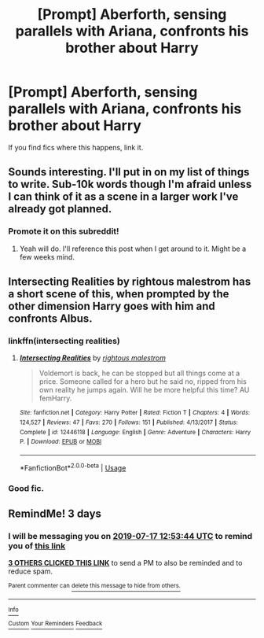 #+TITLE: [Prompt] Aberforth, sensing parallels with Ariana, confronts his brother about Harry

* [Prompt] Aberforth, sensing parallels with Ariana, confronts his brother about Harry
:PROPERTIES:
:Score: 50
:DateUnix: 1563087041.0
:DateShort: 2019-Jul-14
:FlairText: Prompt
:END:
If you find fics where this happens, link it.


** Sounds interesting. I'll put in on my list of things to write. Sub-10k words though I'm afraid unless I can think of it as a scene in a larger work I've already got planned.
:PROPERTIES:
:Author: HughesyWrites
:Score: 3
:DateUnix: 1563122592.0
:DateShort: 2019-Jul-14
:END:

*** Promote it on this subreddit!
:PROPERTIES:
:Score: 2
:DateUnix: 1563129737.0
:DateShort: 2019-Jul-14
:END:

**** Yeah will do. I'll reference this post when I get around to it. Might be a few weeks mind.
:PROPERTIES:
:Author: HughesyWrites
:Score: 1
:DateUnix: 1563143077.0
:DateShort: 2019-Jul-15
:END:


** Intersecting Realities by rightous malestrom has a short scene of this, when prompted by the other dimension Harry goes with him and confronts Albus.
:PROPERTIES:
:Author: moomoogoat
:Score: 2
:DateUnix: 1563109412.0
:DateShort: 2019-Jul-14
:END:

*** linkffn(intersecting realities)
:PROPERTIES:
:Author: FinnD25
:Score: 2
:DateUnix: 1563125333.0
:DateShort: 2019-Jul-14
:END:

**** [[https://www.fanfiction.net/s/12446118/1/][*/Intersecting Realities/*]] by [[https://www.fanfiction.net/u/7382089/rightous-malestrom][/rightous malestrom/]]

#+begin_quote
  Voldemort is back, he can be stopped but all things come at a price. Someone called for a hero but he said no, ripped from his own reality he jumps again. Will he be more helpful this time? AU femHarry.
#+end_quote

^{/Site/:} ^{fanfiction.net} ^{*|*} ^{/Category/:} ^{Harry} ^{Potter} ^{*|*} ^{/Rated/:} ^{Fiction} ^{T} ^{*|*} ^{/Chapters/:} ^{4} ^{*|*} ^{/Words/:} ^{124,527} ^{*|*} ^{/Reviews/:} ^{47} ^{*|*} ^{/Favs/:} ^{270} ^{*|*} ^{/Follows/:} ^{151} ^{*|*} ^{/Published/:} ^{4/13/2017} ^{*|*} ^{/Status/:} ^{Complete} ^{*|*} ^{/id/:} ^{12446118} ^{*|*} ^{/Language/:} ^{English} ^{*|*} ^{/Genre/:} ^{Adventure} ^{*|*} ^{/Characters/:} ^{Harry} ^{P.} ^{*|*} ^{/Download/:} ^{[[http://www.ff2ebook.com/old/ffn-bot/index.php?id=12446118&source=ff&filetype=epub][EPUB]]} ^{or} ^{[[http://www.ff2ebook.com/old/ffn-bot/index.php?id=12446118&source=ff&filetype=mobi][MOBI]]}

--------------

*FanfictionBot*^{2.0.0-beta} | [[https://github.com/tusing/reddit-ffn-bot/wiki/Usage][Usage]]
:PROPERTIES:
:Author: FanfictionBot
:Score: 1
:DateUnix: 1563125369.0
:DateShort: 2019-Jul-14
:END:


*** Good fic.
:PROPERTIES:
:Score: 2
:DateUnix: 1563129277.0
:DateShort: 2019-Jul-14
:END:


** RemindMe! 3 days
:PROPERTIES:
:Author: therkleon
:Score: 1
:DateUnix: 1563108824.0
:DateShort: 2019-Jul-14
:END:

*** I will be messaging you on [[http://www.wolframalpha.com/input/?i=2019-07-17%2012:53:44%20UTC%20To%20Local%20Time][*2019-07-17 12:53:44 UTC*]] to remind you of [[https://np.reddit.com/r/HPfanfiction/comments/cd01mu/prompt_aberforth_sensing_parallels_with_ariana/etr0fvz/][*this link*]]

[[https://np.reddit.com/message/compose/?to=RemindMeBot&subject=Reminder&message=%5Bhttps%3A%2F%2Fwww.reddit.com%2Fr%2FHPfanfiction%2Fcomments%2Fcd01mu%2Fprompt_aberforth_sensing_parallels_with_ariana%2Fetr0fvz%2F%5D%0A%0ARemindMe%21%202019-07-17%2012%3A53%3A44][*3 OTHERS CLICKED THIS LINK*]] to send a PM to also be reminded and to reduce spam.

^{Parent commenter can} [[https://np.reddit.com/message/compose/?to=RemindMeBot&subject=Delete%20Comment&message=Delete%21%20cd01mu][^{delete this message to hide from others.}]]

--------------

[[https://np.reddit.com/r/RemindMeBot/comments/c5l9ie/remindmebot_info_v20/][^{Info}]]

[[https://np.reddit.com/message/compose/?to=RemindMeBot&subject=Reminder&message=%5BLink%20or%20message%20inside%20square%20brackets%5D%0A%0ARemindMe%21%20Time%20period%20here][^{Custom}]]
[[https://np.reddit.com/message/compose/?to=RemindMeBot&subject=List%20Of%20Reminders&message=MyReminders%21][^{Your Reminders}]]
[[https://np.reddit.com/message/compose/?to=Watchful1&subject=Feedback][^{Feedback}]]
:PROPERTIES:
:Author: RemindMeBot
:Score: 1
:DateUnix: 1563108840.0
:DateShort: 2019-Jul-14
:END:
